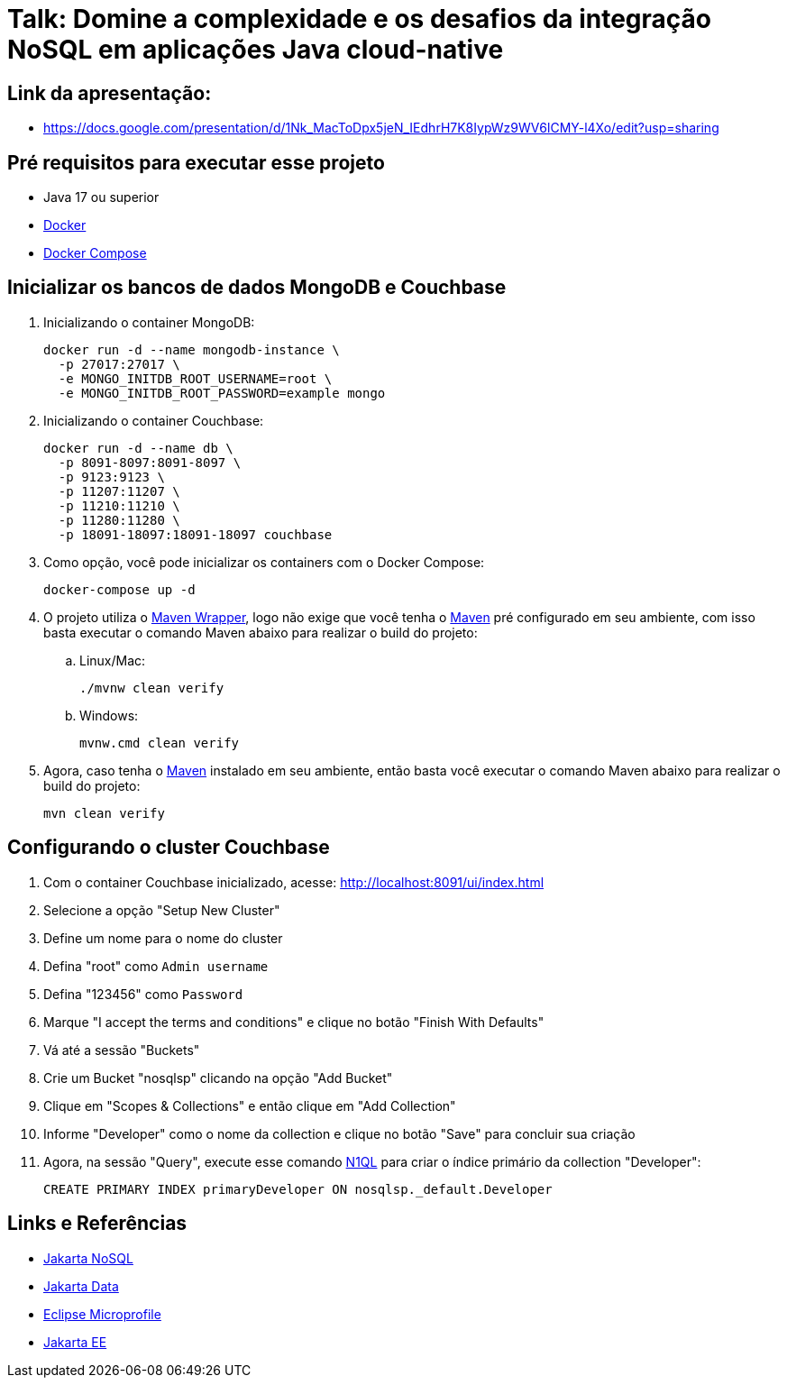 = Talk: Domine a complexidade e os desafios da integração NoSQL em aplicações Java cloud-native

== Link da apresentação:

* https://docs.google.com/presentation/d/1Nk_MacToDpx5jeN_IEdhrH7K8IypWz9WV6lCMY-l4Xo/edit?usp=sharing[window=_blank]

== Pré requisitos para executar esse projeto

* Java 17 ou superior
* https://www.docker.com/[Docker,window=_blank]
* https://docs.docker.com/compose/install/[Docker Compose]

== Inicializar os bancos de dados MongoDB e Couchbase

. Inicializando o container MongoDB:
+
[source,bash]
----
docker run -d --name mongodb-instance \
  -p 27017:27017 \
  -e MONGO_INITDB_ROOT_USERNAME=root \
  -e MONGO_INITDB_ROOT_PASSWORD=example mongo
----
. Inicializando o container Couchbase:
+
[source,bash]
----
docker run -d --name db \
  -p 8091-8097:8091-8097 \
  -p 9123:9123 \
  -p 11207:11207 \
  -p 11210:11210 \
  -p 11280:11280 \
  -p 18091-18097:18091-18097 couchbase
----
. Como opção, você pode inicializar os containers com o Docker Compose:
+
[source,bash]
----
docker-compose up -d
----

. O projeto utiliza o https://maven.apache.org/wrapper/[Maven Wrapper,window=_blank], logo não exige que você tenha o https://maven.apache.org/index.html[Maven,window=_blank] pré configurado em seu ambiente, com isso basta executar o comando Maven abaixo para realizar o build do projeto:
.. Linux/Mac:
+
[source,bash]
----
./mvnw clean verify
----

.. Windows:
+
[source,bash]
----
mvnw.cmd clean verify
----

. Agora, caso tenha o https://maven.apache.org/index.html[Maven,window=_blank] instalado em seu ambiente, então basta você executar o comando Maven abaixo para realizar o build do projeto:
+
[source,bash]
----
mvn clean verify
----

== Configurando o cluster Couchbase

. Com o container Couchbase inicializado, acesse: http://localhost:8091/ui/index.html
. Selecione a opção "Setup New Cluster"
. Define um nome para o nome do cluster
. Defina "root" como `Admin username`
. Defina "123456" como `Password`
. Marque "I accept the terms and conditions" e clique no botão "Finish With Defaults"
. Vá até a sessão "Buckets"
. Crie um Bucket "nosqlsp" clicando na opção "Add Bucket"
. Clique em "Scopes & Collections" e então clique em "Add Collection"
. Informe "Developer" como o nome da collection e clique no botão "Save" para concluir sua criação
. Agora, na sessão "Query", execute esse comando https://www.couchbase.com/products/n1ql/[N1QL,window=_blank] para criar o índice primário da collection "Developer":
+
[source,n1ql]
----
CREATE PRIMARY INDEX primaryDeveloper ON nosqlsp._default.Developer
----

== Links e Referências

* https://jakarta.ee/specifications/nosql/[Jakarta NoSQL,window=_blank]
* https://jakarta.ee/specifications/data/[Jakarta Data,window=_blank]
* https://microprofile.io/[Eclipse Microprofile,window=_blank]
* https://jakarta.ee/[Jakarta EE,window=_blank]